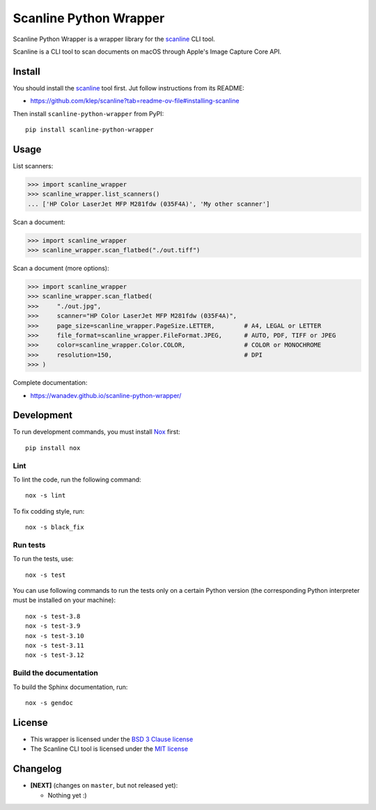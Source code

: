 Scanline Python Wrapper
=======================

|Github| |Discord| |PYPI Version| |Build Status| |Black| |License|

Scanline Python Wrapper is a wrapper library for the scanline_ CLI tool.

Scanline is a CLI tool to scan documents on macOS through Apple's Image Capture
Core API.


Install
-------

You should install the scanline_ tool first. Jut follow instructions from its
README:

* https://github.com/klep/scanline?tab=readme-ov-file#installing-scanline

Then install ``scanline-python-wrapper`` from PyPI::

    pip install scanline-python-wrapper


Usage
-----

List scanners:

.. code-block:: python

   >>> import scanline_wrapper
   >>> scanline_wrapper.list_scanners()
   ... ['HP Color LaserJet MFP M281fdw (035F4A)', 'My other scanner']

Scan a document:

.. code-block:: python

   >>> import scanline_wrapper
   >>> scanline_wrapper.scan_flatbed("./out.tiff")

Scan a document (more options):

.. code-block:: python

   >>> import scanline_wrapper
   >>> scanline_wrapper.scan_flatbed(
   >>>     "./out.jpg",
   >>>     scanner="HP Color LaserJet MFP M281fdw (035F4A)",
   >>>     page_size=scanline_wrapper.PageSize.LETTER,        # A4, LEGAL or LETTER
   >>>     file_format=scanline_wrapper.FileFormat.JPEG,      # AUTO, PDF, TIFF or JPEG
   >>>     color=scanline_wrapper.Color.COLOR,                # COLOR or MONOCHROME
   >>>     resolution=150,                                    # DPI
   >>> )

Complete documentation:

* https://wanadev.github.io/scanline-python-wrapper/


Development
-----------

To run development commands, you must install `Nox <https://nox.thea.codes>`__ first::

    pip install nox


Lint
~~~~


To lint the code, run the following command::

    nox -s lint

To fix codding style, run::

    nox -s black_fix


Run tests
~~~~~~~~~

To run the tests, use::

    nox -s test

You can use following commands to run the tests only on a certain Python version (the corresponding Python interpreter must be installed on your machine)::

    nox -s test-3.8
    nox -s test-3.9
    nox -s test-3.10
    nox -s test-3.11
    nox -s test-3.12


Build the documentation
~~~~~~~~~~~~~~~~~~~~~~~

To build the Sphinx documentation, run::

    nox -s gendoc


License
-------

* This wrapper is licensed under the `BSD 3 Clause license <https://github.com/wanadev/scanline-python-wrapper/blob/master/LICENSE>`__
* The Scanline CLI tool is licensed under the `MIT license <https://github.com/klep/scanline/blob/master/LICENSE>`__


Changelog
---------

* **[NEXT]** (changes on ``master``, but not released yet):

  * Nothing yet :)



.. _scanline: https://github.com/klep/scanline

.. |Github| image:: https://img.shields.io/github/stars/wanadev/scanline-python-wrapper?label=Github&logo=github
   :target: https://github.com/wanadev/scanline-python-wrapper
.. |Discord| image:: https://img.shields.io/badge/chat-Discord-8c9eff?logo=discord&logoColor=ffffff
   :target: https://discord.gg/BmUkEdMuFp
.. |PYPI Version| image:: https://img.shields.io/pypi/v/scanline-python-wrapper.svg
   :target: https://pypi.python.org/pypi/scanline-python-wrapper
.. |Build Status| image:: https://github.com/wanadev/scanline-python-wrapper/actions/workflows/python-ci.yml/badge.svg
   :target: https://github.com/wanadev/scanline-python-wrapper/actions
.. |Black| image:: https://img.shields.io/badge/code%20style-black-000000.svg
   :target: https://black.readthedocs.io/en/stable/
.. |License| image:: https://img.shields.io/pypi/l/scanline-python-wrapper.svg
   :target: https://github.com/wanadev/scanline-python-wrapper/blob/master/LICENSE
